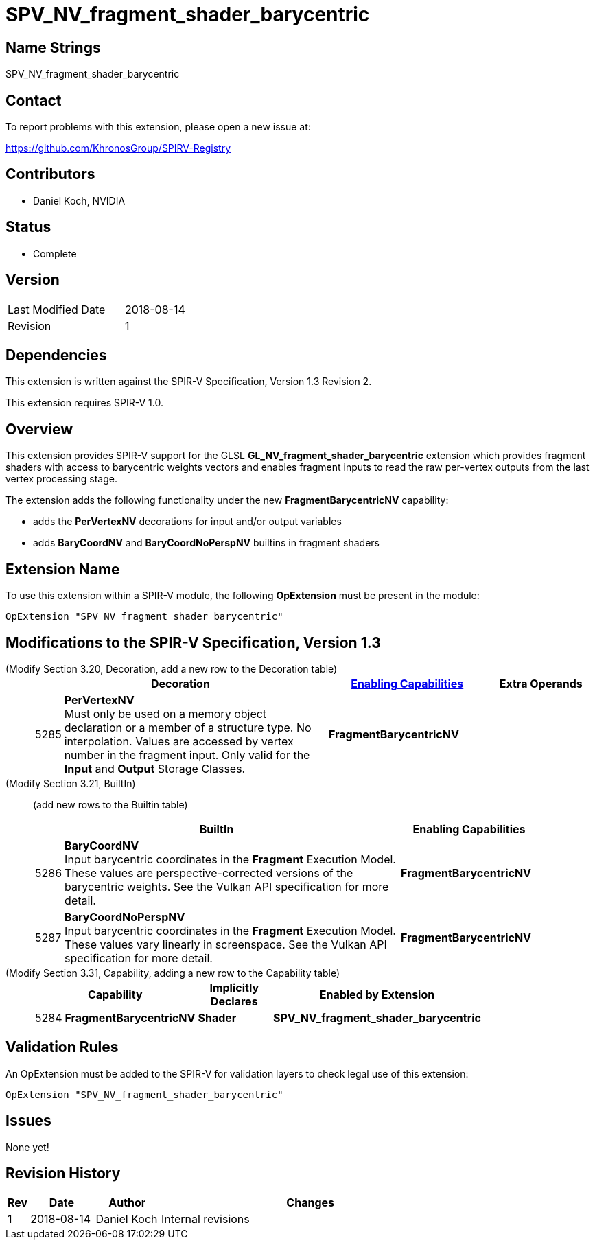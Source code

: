 SPV_NV_fragment_shader_barycentric
==================================

Name Strings
------------

SPV_NV_fragment_shader_barycentric

Contact
-------

To report problems with this extension, please open a new issue at:

https://github.com/KhronosGroup/SPIRV-Registry

Contributors
------------

- Daniel Koch, NVIDIA

Status
------

- Complete

Version
-------

[width="40%",cols="25,25"]
|========================================
| Last Modified Date | 2018-08-14
| Revision           | 1
|========================================

Dependencies
------------

This extension is written against the SPIR-V Specification,
Version 1.3 Revision 2.

This extension requires SPIR-V 1.0.


Overview
--------

This extension provides SPIR-V support for the GLSL
*GL_NV_fragment_shader_barycentric* extension which provides
fragment shaders with access to barycentric weights vectors and
enables fragment inputs to read the raw per-vertex outputs from
the last vertex processing stage.

The extension adds the following functionality under the new
*FragmentBarycentricNV* capability:

  - adds the *PerVertexNV* decorations for input and/or output variables
  - adds *BaryCoordNV* and *BaryCoordNoPerspNV* builtins in fragment
    shaders


Extension Name
--------------

To use this extension within a SPIR-V module, the following
*OpExtension* must be present in the module:

----
OpExtension "SPV_NV_fragment_shader_barycentric"
----

Modifications to the SPIR-V Specification, Version 1.3
------------------------------------------------------

(Modify Section 3.20, Decoration, add a new row to the Decoration table) ::
+
--
[cols="^1,10,^6,2*2",options="header",width = "100%"]
|====
2+^.^| Decoration | <<Capability,Enabling Capabilities>> 2+<.^| Extra Operands
| 5285 | *PerVertexNV* +
Must only be used on a memory object declaration or a member of a structure type.
No interpolation. Values are accessed by vertex number in the fragment input.
Only valid for the *Input* and *Output* Storage Classes.
|*FragmentBarycentricNV* 2+|
|====
--

(Modify Section 3.21, BuiltIn) ::
+
--

(add new rows to the Builtin table)

[cols="^.^1,20,^8",options="header",width = "90%"]
|====
2+^.^| BuiltIn| Enabling Capabilities
| 5286 | *BaryCoordNV* +
Input barycentric coordinates in the *Fragment* Execution Model.
These values are perspective-corrected versions of the barycentric weights.
See the Vulkan API specification for more detail.
| *FragmentBarycentricNV*
| 5287 | *BaryCoordNoPerspNV* +
Input barycentric coordinates in the *Fragment* Execution Model.
These values vary linearly in screenspace.
See the Vulkan API specification for more detail.
| *FragmentBarycentricNV*
|====

--


(Modify Section 3.31, Capability, adding a new row to the Capability table) ::
+
--
[cols="^.^1,10,^8,15",options="header",width = "80%"]
|====
2+^.^| Capability | Implicitly Declares | Enabled by Extension
| 5284 | *FragmentBarycentricNV* | *Shader*
| *SPV_NV_fragment_shader_barycentric*
|====
--


Validation Rules
----------------

An OpExtension must be added to the SPIR-V for validation layers to check
legal use of this extension:

----
OpExtension "SPV_NV_fragment_shader_barycentric"
----

Issues
------

None yet!

Revision History
----------------

[cols="5,15,15,70"]
[grid="rows"]
[options="header"]
|========================================
|Rev|Date|Author|Changes
|1  |2018-08-14 |Daniel Koch|Internal revisions
|========================================

